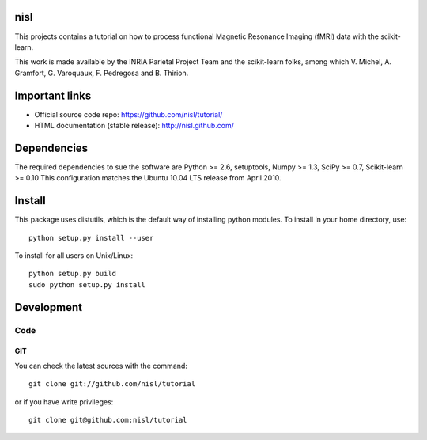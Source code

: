 .. -*- mode: rst -*-

nisl
====

This projects contains a tutorial on how to process functional Magnetic Resonance Imaging (fMRI) data with the scikit-learn.

This work is made available by the INRIA Parietal Project Team and the scikit-learn folks, among which V. Michel, A. Gramfort, G. Varoquaux, F. Pedregosa and B. Thirion.

Important links
===============

- Official source code repo: https://github.com/nisl/tutorial/
- HTML documentation (stable release): http://nisl.github.com/

Dependencies
============

The required dependencies to sue the software are Python >= 2.6,
setuptools, Numpy >= 1.3, SciPy >= 0.7, Scikit-learn >= 0.10
This configuration matches the Ubuntu 10.04 LTS release from April 2010.


Install
=======

This package uses distutils, which is the default way of installing
python modules. To install in your home directory, use::

  python setup.py install --user

To install for all users on Unix/Linux::

  python setup.py build
  sudo python setup.py install


Development
===========

Code
----

GIT
~~~

You can check the latest sources with the command::

    git clone git://github.com/nisl/tutorial

or if you have write privileges::

    git clone git@github.com:nisl/tutorial


